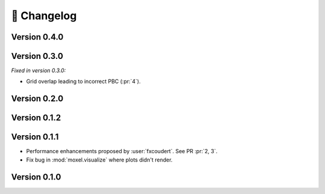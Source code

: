 📌 Changelog
============

Version 0.4.0
-------------

.. versionchanged:: 0.4.0

    * .. attention::

        The voxels are no longer filled with the Boltzmann factor or clipped energy
        values. Instead, *they are now filled with the raw energy values* (:issue:`10`).
    * Setting ``cubic_box`` to a float now controls the size of the cubic box.

.. versionremoved:: 0.4.0

    * ``length`` parameter determing the size of the cubic box. Use
      ``cubic_box`` instead.
    * ``clip`` parameter determing  whether to fill voxels with clipped values
      or Boltzmann factor.

Version 0.3.0
-------------

*Fixed in version 0.3.0:*

* Grid overlap leading to incorrect PBC (:pr:`4`).

.. versionadded:: 0.3.0

   * Support for configuration files in CLI (:issue:`11`).
   * Support for clipping energy values.

Version 0.2.0
-------------

.. versionchanged:: 0.2.0

   * Storing scheme for energy voxels. They are now stored as (individual) plain
     ``.npy`` files (:issue:`8`).
    
.. versionremoved:: 0.2.0

   * :mod:`moxel.visualize` since PyVista already provides a simple way to
     visualize voxels (:issue:`9`).
   * :func:`~moxel.utils.load_json` which was needed by :func:`~moxel.utils.batch_clean`.
   * :func:`~moxel.utils.batch_clean` since it is no longer necessary to "clean"
     voxels due to new storing scheme.

Version 0.1.2
-------------

.. versionadded:: 0.1.2

    * :func:`moxel.utils.load_json`
    * Documentation for the CLI.

.. versionremoved:: 0.1.2

    * :func:`moxel.utils.get_names`

Version 0.1.1
-------------
    
* Performance enhancements proposed by :user:`fxcoudert`. See PR :pr:`2, 3`.
* Fix bug in :mod:`moxel.visualize` where plots didn't render.

Version 0.1.0
-------------

.. versionchanged:: 0.1.0

    * :func:`moxel.utils.voxels_from_files` and :func:`moxel.utils.voxels_from_dir`
      
        1. Now they store the names of the materials as a :class:`list`,
           so users don't need to do it.
        2. Parameter ``out_pathname`` now must be specified (no longer optional).

    * The usage of the CLI is now ``moxel <command>`` instead of ``python -m
      moxel``.

.. versionadded:: 0.1.0

    * :func:`moxel.utils.batch_clean`
    * :func:`moxel.visualize.plot_voxels_pv` for faster visualization.
    * Optional parameter ``n_jobs`` for specifying number of cores.

.. versionremoved:: 0.1.0

    * Easy imports, such as ``from moxel import Grid``.
    * :func:`moxel.utils.batch_clean_and_merge`

